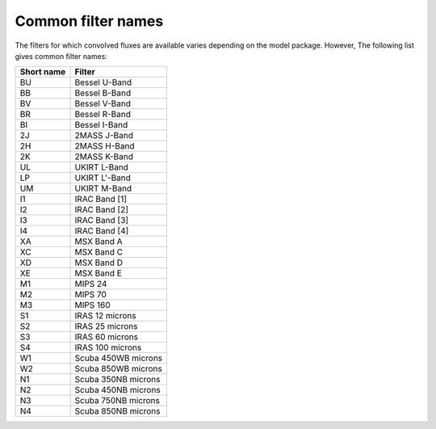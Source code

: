 .. _filters:

===================
Common filter names
===================

The filters for which convolved fluxes are available varies depending on the model package. However, The following list gives common filter names:

========== ======================
Short name       Filter
========== ======================
   BU        Bessel U-Band
   BB        Bessel B-Band
   BV        Bessel V-Band
   BR        Bessel R-Band
   BI        Bessel I-Band
   2J        2MASS J-Band
   2H        2MASS H-Band
   2K        2MASS K-Band
   UL        UKIRT L-Band
   LP        UKIRT L'-Band
   UM        UKIRT M-Band
   I1        IRAC Band [1]
   I2        IRAC Band [2]
   I3        IRAC Band [3]
   I4        IRAC Band [4]
   XA        MSX Band A
   XC        MSX Band C
   XD        MSX Band D
   XE        MSX Band E
   M1        MIPS 24
   M2        MIPS 70
   M3        MIPS 160
   S1        IRAS 12 microns
   S2        IRAS 25 microns
   S3        IRAS 60 microns
   S4        IRAS 100 microns
   W1        Scuba 450WB microns
   W2        Scuba 850WB microns
   N1        Scuba 350NB microns
   N2        Scuba 450NB microns
   N3        Scuba 750NB microns
   N4        Scuba 850NB microns
========== ======================
